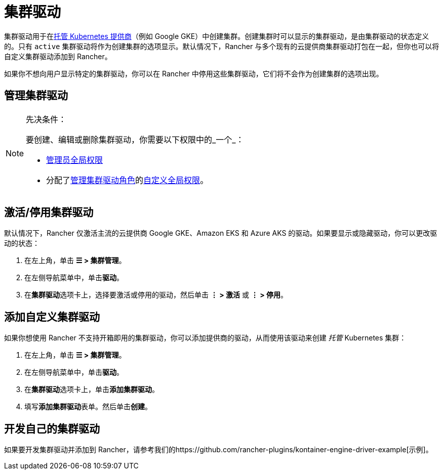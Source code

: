 = 集群驱动

集群驱动用于在xref:cluster-deployment/hosted-kubernetes/hosted-kubernetes.adoc[托管 Kubernetes 提供商]（例如 Google GKE）中创建集群。创建集群时可以显示的集群驱动，是由集群驱动的状态定义的。只有 `active` 集群驱动将作为创建集群的选项显示。默认情况下，Rancher 与多个现有的云提供商集群驱动打包在一起，但你也可以将自定义集群驱动添加到 Rancher。

如果你不想向用户显示特定的集群驱动，你可以在 Rancher 中停用这些集群驱动，它们将不会作为创建集群的选项出现。

== 管理集群驱动

[NOTE]
.先决条件：
====

要创建、编辑或删除集群驱动，你需要以下权限中的_一个_：

* xref:rancher-admin/users/authn-and-authz/manage-role-based-access-control-rbac/global-permissions.adoc[管理员全局权限]
* 分配了xref:rancher-admin/users/authn-and-authz/manage-role-based-access-control-rbac/global-permissions.adoc[管理集群驱动角色]的xref:rancher-admin/users/authn-and-authz/manage-role-based-access-control-rbac/global-permissions.adoc#_自定义全局权限[自定义全局权限]。
====


== 激活/停用集群驱动

默认情况下，Rancher 仅激活主流的云提供商 Google GKE、Amazon EKS 和 Azure AKS 的驱动。如果要显示或隐藏驱动，你可以更改驱动的状态：

. 在左上角，单击 *☰ > 集群管理*。
. 在左侧导航菜单中，单击**驱动**。
. 在**集群驱动**选项卡上，选择要激活或停用的驱动，然后单击 *⋮ > 激活* 或 *⋮ > 停用*。

== 添加自定义集群驱动

如果你想使用 Rancher 不支持开箱即用的集群驱动，你可以添加提供商的驱动，从而使用该驱动来创建 _托管_ Kubernetes 集群：

. 在左上角，单击 *☰ > 集群管理*。
. 在左侧导航菜单中，单击**驱动**。
. 在**集群驱动**选项卡上，单击**添加集群驱动**。
. 填写**添加集群驱动**表单。然后单击**创建**。

== 开发自己的集群驱动

如果要开发集群驱动并添加到 Rancher，请参考我们的https://github.com/rancher-plugins/kontainer-engine-driver-example[示例]。
